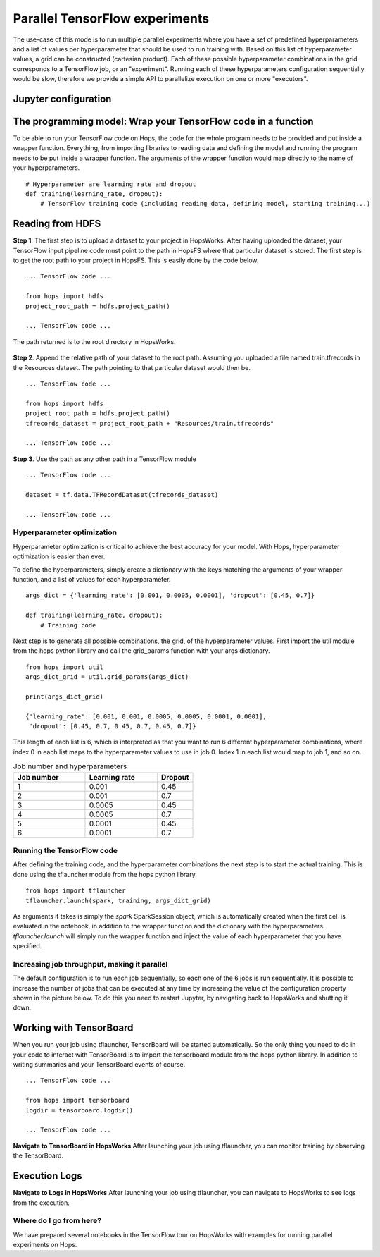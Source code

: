 ===============================
Parallel TensorFlow experiments
===============================

The use-case of this mode is to run multiple parallel experiments where you have a set of predefined hyperparameters and a list of values per hyperparameter that should be used to run training with. Based on this list of hyperparameter values, a grid can be constructed (cartesian product). Each of these possible hyperparameter combinations in the grid corresponds to a TensorFlow job, or an "experiment". Running each of these hyperparameters configuration sequentially would be slow, therefore we provide a simple API to parallelize execution on one or more "executors".


Jupyter configuration
#####################

.. figure:: ../../imgs/tflauncher_mode.png
    :alt: HopsWorks project path
    :scale: 100
    :align: center
    :figclass: align-center
    
The programming model: Wrap your TensorFlow code in a function
##############################################################

To be able to run your TensorFlow code on Hops, the code for the whole program needs to be provided and put inside a wrapper function. Everything, from importing libraries to reading data and defining the model and running the program needs to be put inside a wrapper function. The arguments of the wrapper function would map directly to the name of your hyperparameters.

::

    # Hyperparameter are learning rate and dropout
    def training(learning_rate, dropout):
        # TensorFlow training code (including reading data, defining model, starting training...)

Reading from HDFS
#################

**Step 1**. The first step is to upload a dataset to your project in HopsWorks. After having uploaded the dataset, your TensorFlow input pipeline code must point to the path in HopsFS where that particular dataset is stored. The first step is to get the root path to your project in HopsFS. This is easily done by the code below.


::

    ... TensorFlow code ...

    from hops import hdfs
    project_root_path = hdfs.project_path()

    ... TensorFlow code ...
    
The path returned is to the root directory in HopsWorks.

.. figure:: ../../imgs/datasets.png
    :alt: HopsWorks project path
    :scale: 100
    :align: center
    :figclass: align-center


**Step 2**. Append the relative path of your dataset to the root path. Assuming you uploaded a file named train.tfrecords in the Resources dataset. The path pointing to that particular dataset would then be.

::

    ... TensorFlow code ...

    from hops import hdfs
    project_root_path = hdfs.project_path()
    tfrecords_dataset = project_root_path + "Resources/train.tfrecords"

    ... TensorFlow code ...

**Step 3**. Use the path as any other path in a TensorFlow module

::

    ... TensorFlow code ...
    
    dataset = tf.data.TFRecordDataset(tfrecords_dataset)
    
    ... TensorFlow code ...

Hyperparameter optimization
---------------------------

Hyperparameter optimization is critical to achieve the best accuracy for your model. With Hops, hyperparameter optimization is easier than ever.

To define the hyperparameters, simply create a dictionary with the keys matching the arguments of your wrapper function, and a list of values for each hyperparameter.

::
  
    args_dict = {'learning_rate': [0.001, 0.0005, 0.0001], 'dropout': [0.45, 0.7]}

    def training(learning_rate, dropout):
        # Training code


Next step is to generate all possible combinations, the grid, of the hyperparameter values. First import the util module from the hops python library and call the grid_params function with your args dictionary.

::

    from hops import util
    args_dict_grid = util.grid_params(args_dict)

    print(args_dict_grid)

    {'learning_rate': [0.001, 0.001, 0.0005, 0.0005, 0.0001, 0.0001],
     'dropout': [0.45, 0.7, 0.45, 0.7, 0.45, 0.7]}

This length of each list is 6, which is interpreted as that you want to run 6 different hyperparameter combinations, where index 0 in each list maps to the hyperparameter values to use in job 0. Index 1 in each list would map to job 1, and so on.

.. csv-table:: Job number and hyperparameters
   :header: "Job number", "Learning rate", "Dropout"
   :widths: 20, 20, 10

   "1", "0.001", "0.45"
   "2", "0.001", "0.7"
   "3", "0.0005", "0.45"
   "4", "0.0005", "0.7"
   "5", "0.0001", "0.45"
   "6", "0.0001", "0.7"

Running the TensorFlow code
---------------------------

After defining the training code, and the hyperparameter combinations the next step is to start the actual training. This is done using the tflauncher module from the hops python library.

::

    from hops import tflauncher
    tflauncher.launch(spark, training, args_dict_grid)


As arguments it takes is simply the `spark` SparkSession object, which is automatically created when the first cell is evaluated in the notebook, in addition to the wrapper function and the dictionary with the hyperparameters. `tflauncher.launch` will simply run the wrapper function and inject the value of each hyperparameter that you have specified.

Increasing job throughput, making it parallel
---------------------------------------------
The default configuration is to run each job sequentially, so each one of the 6 jobs is run sequentially. It is possible to increase the number of jobs that can be executed at any time by increasing the value of the configuration property shown in the picture below. To do this you need to restart Jupyter, by navigating back to HopsWorks and shutting it down.

.. figure:: ../../imgs/parallel.png
    :alt: Increasing throughput
    :scale: 100
    :align: center
    :figclass: align-center

Working with TensorBoard
########################

When you run your job using tflauncher, TensorBoard will be started automatically. So the only thing you need to do in your code to interact with TensorBoard is to import the tensorboard module from the hops python library. In addition to writing summaries and your TensorBoard events of course.

::

    ... TensorFlow code ...

    from hops import tensorboard
    logdir = tensorboard.logdir()

    ... TensorFlow code ...
    
**Navigate to TensorBoard in HopsWorks**
After launching your job using tflauncher, you can monitor training by observing the TensorBoard.

.. figure:: ../../imgs/jupyter.png
    :alt: Jupyter UI overview
    :scale: 100
    :align: center
    :figclass: align-center

.. figure:: ../../imgs/overview.png
    :alt: Jupyter UI overview
    :scale: 100
    :align: center
    :figclass: align-center

Execution Logs
########################

**Navigate to Logs in HopsWorks**
After launching your job using tflauncher, you can navigate to HopsWorks to see logs from the execution.

.. figure:: ../../imgs/logs.png
    :alt: Logs overview
    :scale: 100
    :align: center
    :figclass: align-center

.. figure:: ../../imgs/viewlogs.png
    :alt: View logs
    :scale: 100
    :align: center
    :figclass: align-center


Where do I go from here?
------------------------

We have prepared several notebooks in the TensorFlow tour on HopsWorks with examples for running parallel experiments on Hops.
